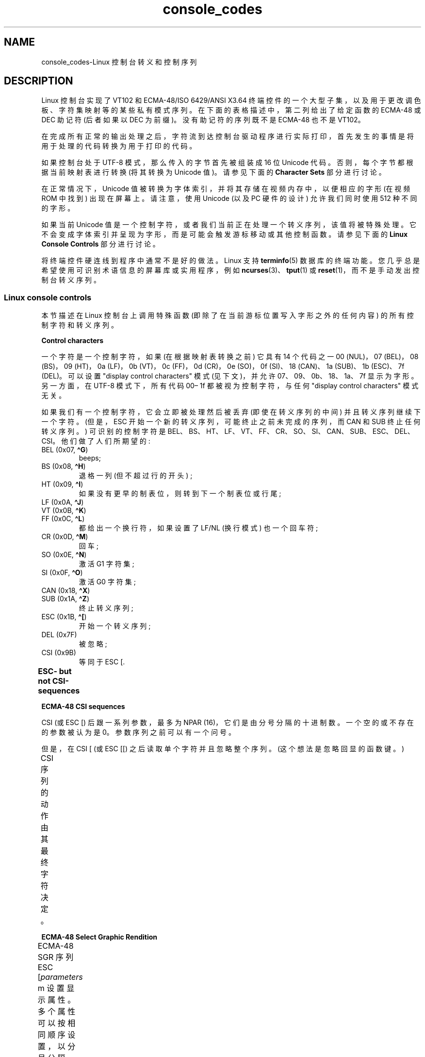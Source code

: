 .\" -*- coding: UTF-8 -*-
'\" t
.\" Copyright (c) 1996 Andries Brouwer <aeb@cwi.nl>, Mon Oct 31 22:13:04 1996
.\"
.\" SPDX-License-Identifier: GPL-2.0-or-later
.\"
.\" This is combined from many sources.
.\" For Linux, the definitive source is of course console.c.
.\" About vt100-like escape sequences in general there are
.\" the ISO 6429 and ISO 2022 norms, the descriptions of
.\" an actual vt100, and the xterm docs (ctlseqs.ms).
.\" Substantial portions of this text are derived from a write-up
.\" by Eric S. Raymond <esr@thyrsus.com>.
.\"
.\" Tiny correction, aeb, 961107.
.\"
.\" 2006-05-27, Several corrections - Thomas E. Dickey
.\"
.\"*******************************************************************
.\"
.\" This file was generated with po4a. Translate the source file.
.\"
.\"*******************************************************************
.TH console_codes 4 2023\-02\-05 "Linux man\-pages 6.03" 
.SH NAME
console_codes\-Linux 控制台转义和控制序列
.SH DESCRIPTION
Linux 控制台实现了 VT102 和 ECMA\-48/ISO 6429/ANSI X3.64
终端控件的一个大型子集，以及用于更改调色板、字符集映射等的某些私有模式序列。 在下面的表格描述中，第二列给出了给定函数的 ECMA\-48 或 DEC
助记符 (后者如果以 DEC 为前缀)。 没有助记符的序列既不是 ECMA\-48 也不是 VT102。
.PP
在完成所有正常的输出处理之后，字符流到达控制台驱动程序进行实际打印，首先发生的事情是将用于处理的代码转换为用于打印的代码。
.PP
如果控制台处于 UTF\-8 模式，那么传入的字节首先被组装成 16 位 Unicode 代码。 否则，每个字节都根据当前映射表进行转换 (将其转换为
Unicode 值)。 请参见下面的 \fBCharacter Sets\fP 部分进行讨论。
.PP
在正常情况下，Unicode 值被转换为字体索引，并将其存储在视频内存中，以便相应的字形 (在视频 ROM 中找到) 出现在屏幕上。 请注意，使用
Unicode (以及 PC 硬件的设计) 允许我们同时使用 512 种不同的字形。
.PP
如果当前 Unicode 值是一个控制字符，或者我们当前正在处理一个转义序列，该值将被特殊处理。
它不会变成字体索引并呈现为字形，而是可能会触发游标移动或其他控制函数。 请参见下面的 \fBLinux Console Controls\fP 部分进行讨论。
.PP
将终端控件硬连线到程序中通常不是好的做法。 Linux 支持 \fBterminfo\fP(5) 数据库的终端功能。
您几乎总是希望使用可识别术语信息的屏幕库或实用程序，例如 \fBncurses\fP(3)、\fBtput\fP(1) 或
\fBreset\fP(1)，而不是手动发出控制台转义序列。
.SS "Linux console controls"
本节描述在 Linux 控制台上调用特殊函数 (即除了在当前游标位置写入字形之外的任何内容) 的所有控制字符和转义序列。
.PP
\fBControl characters\fP
.PP
一个字符是一个控制字符，如果 (在根据映射表转换之前) 它具有 14 个代码之一 00 (NUL)，07 (BEL)，08 (BS)，09
(HT)，0a (LF)，0b (VT)，0c (FF)，0d (CR)，0e (SO)，0f (SI)、18 (CAN)、1a (SUB)、1b
(ESC)、7f (DEL)。 可以设置 "display control characters" 模式 (见下文)，并允许
07、09、0b、18、1a、7f 显示为字形。 另一方面，在 UTF\-8 模式下，所有代码 00\[en] 1f 都被视为控制字符，与任何
"display control characters" 模式无关。
.PP
如果我们有一个控制字符，它会立即被处理然后被丢弃 (即使在转义序列的中间) 并且转义序列继续下一个字符。 (但是，ESC
开始一个新的转义序列，可能终止之前未完成的序列，而 CAN 和 SUB 终止任何转义序列。) 可识别的控制字符是
BEL、BS、HT、LF、VT、FF、CR、SO、SI、CAN、SUB、ESC、DEL、CSI。 他们做了人们所期望的:
.TP 
BEL (0x07, \fB\[ha]G\fP)
beeps;
.TP 
BS (0x08, \fB\[ha]H\fP)
退格一列 (但不超过行的开头) ;
.TP 
HT (0x09, \fB\[ha]I\fP)
如果没有更早的制表位，则转到下一个制表位或行尾;
.TP 
LF (0x0A, \fB\[ha]J\fP)
.TQ
VT (0x0B, \fB\[ha]K\fP)
.TQ
FF (0x0C, \fB\[ha]L\fP)
都给出一个换行符，如果设置了 LF/NL (换行模式) 也一个回车符;
.TP 
CR (0x0D, \fB\[ha]M\fP)
回车;
.TP 
SO (0x0E, \fB\[ha]N\fP)
激活 G1 字符集;
.TP 
SI (0x0F, \fB\[ha]O\fP)
激活 G0 字符集;
.TP 
CAN (0x18, \fB\[ha]X\fP)
.TQ
SUB (0x1A, \fB\[ha]Z\fP)
终止转义序列;
.TP 
ESC (0x1B, \fB\[ha][\fP)
开始一个转义序列;
.TP 
DEL (0x7F)
被忽略;
.TP 
CSI (0x9B)
等同于 ESC [.
.PP
\fBESC\- but not CSI\-sequences\fP
.ad l
.TS
l l lx.
ESC c	RIS	Reset.
ESC D	IND	Linefeed.
ESC E	NEL	Newline.
ESC H	HTS	Set tab stop at current column.
ESC M	RI	Reverse linefeed.
ESC Z	DECID	T{
DEC private identification. The kernel
returns the string  ESC [ ? 6 c, claiming
that it is a VT102.
T}
ESC 7	DECSC	T{
Save current state (cursor coordinates,
attributes, character sets pointed at by G0, G1).
T}
ESC 8	DECRC	T{
Restore state most recently saved by ESC 7.
T}
ESC %		Start sequence selecting character set
ESC % @		\0\0\0Select default (ISO 646 / ISO 8859\-1)
ESC % G		\0\0\0Select UTF\-8
ESC % 8		\0\0\0Select UTF\-8 (obsolete)
ESC # 8	DECALN	T{
DEC screen alignment test \- fill screen with E's.
T}
ESC (		T{
Start sequence defining G0 character set
(followed by one of B, 0, U, K, as below)
T}
ESC ( B		T{
Select default (ISO 8859\-1 mapping).
T}
ESC ( 0		T{
Select VT100 graphics mapping.
T}
ESC ( U		T{
Select null mapping \- straight to character ROM.
T}
ESC ( K		T{
Select user mapping \- the map that is loaded by the utility \fBmapscrn\fP(8).
T}
ESC )		T{
Start sequence defining G1 (followed by one of B, 0, U, K, as above).
T}
ESC >	DECPNM	Set numeric keypad mode
ESC =	DECPAM	Set application keypad mode
ESC ]	OSC	T{
Operating System Command prefix.
T}
ESC ] R		Reset palette.
ESC ] P		T{
Set palette, with parameter given in 7 hexadecimal digits \fInrrggbb\fP after
the final P. Here \fIn\fP is the color (0\[en]15), and \fIrrggbb\fP indicates
the red/green/blue values (0\[en]255).
T}
.TE
.ad
.PP
\fBECMA\-48 CSI sequences\fP
.PP
CSI (或 ESC [) 后跟一系列参数，最多为 NPAR (16)，它们是由分号分隔的十进制数。 一个空的或不存在的参数被认为是 0。
参数序列之前可以有一个问号。
.PP
但是，在 CSI [ (或 ESC [[) 之后读取单个字符并且忽略整个序列。 (这个想法是忽略回显的函数键。)
.PP
CSI 序列的动作由其最终字符决定。
.ad l
.TS
l l lx.
@	ICH	T{
Insert the indicated # of blank characters.
T}
A	CUU	T{
Move cursor up the indicated # of rows.
T}
B	CUD	T{
Move cursor down the indicated # of rows.
T}
C	CUF	T{
Move cursor right the indicated # of columns.
T}
D	CUB	T{
Move cursor left the indicated # of columns.
T}
E	CNL	T{
Move cursor down the indicated # of rows, to column 1.
T}
F	CPL	T{
Move cursor up the indicated # of rows, to column 1.
T}
G	CHA	T{
Move cursor to indicated column in current row.
T}
H	CUP	T{
Move cursor to the indicated row, column (origin at 1,1).
T}
J	ED	T{
Erase display (default: from cursor to end of display).
T}
		T{
ESC [ 1 J: erase from start to cursor.
T}
		T{
ESC [ 2 J: erase whole display.
T}
		T{
ESC [ 3 J: erase whole display including scroll\-back
buffer (since Linux 3.0).
T}
.\" ESC [ 3 J: commit f8df13e0a901fe55631fed66562369b4dba40f8b
K	EL	T{
Erase line (default: from cursor to end of line).
T}
		T{
ESC [ 1 K: erase from start of line to cursor.
T}
		T{
ESC [ 2 K: erase whole line.
T}
L	IL	T{
Insert the indicated # of blank lines.
T}
M	DL	T{
Delete the indicated # of lines.
T}
P	DCH	T{
Delete the indicated # of characters on current line.
T}
X	ECH	T{
Erase the indicated # of characters on current line.
T}
a	HPR	T{
Move cursor right the indicated # of columns.
T}
c	DA	T{
Answer ESC [ ? 6 c: "I am a VT102".
T}
d	VPA	T{
Move cursor to the indicated row, current column.
T}
e	VPR	T{
Move cursor down the indicated # of rows.
T}
f	HVP	T{
Move cursor to the indicated row, column.
T}
g	TBC	T{
Without parameter: clear tab stop at current position.
T}
		T{
ESC [ 3 g: delete all tab stops.
T}
h	SM	Set Mode (see below).
l	RM	Reset Mode (see below).
m	SGR	Set attributes (see below).
n	DSR	Status report (see below).
q	DECLL	Set keyboard LEDs.
		ESC [ 0 q: clear all LEDs
		ESC [ 1 q: set Scroll Lock LED
		ESC [ 2 q: set Num Lock LED
		ESC [ 3 q: set Caps Lock LED
r	DECSTBM	T{
Set scrolling region; parameters are top and bottom row.
T}
s	?	Save cursor location.
u	?	Restore cursor location.
\`	HPA	T{
Move cursor to indicated column in current row.
T}
.TE
.ad
.PP
\fBECMA\-48 Select Graphic Rendition\fP
.PP
ECMA\-48 SGR 序列 ESC [\fIparameters\fP m 设置显示属性。 多个属性可以按相同顺序设置，以分号分隔。 空参数
(在分号或字符串起始符或终止符之间) 被解释为零。
.ad l
.TS
l lx.
param	result
0	T{
reset all attributes to their defaults
T}
1	set bold
2	T{
set half\-bright (simulated with color on a color display)
T}
3	set italic (since Linux 2.6.22; simulated with color on a color display)
4	T{
set underscore (simulated with color on a color display)
(the colors used to simulate dim or underline are set
using ESC ] ...)
T}
5	set blink
7	set reverse video
10	T{
reset selected mapping, display control flag,
and toggle meta flag (ECMA\-48 says "primary font").
T}
11	T{
select null mapping, set display control flag,
reset toggle meta flag (ECMA\-48 says "first alternate font").
T}
12	T{
select null mapping, set display control flag,
set toggle meta flag (ECMA\-48 says "second alternate font").
The toggle meta flag
causes the high bit of a byte to be toggled
before the mapping table translation is done.
T}
21	T{
set underline; before Linux 4.17, this value
set normal intensity (as is done in many other terminals)
T}
22	set normal intensity
23	italic off (since Linux 2.6.22)
24	underline off
25	blink off
27	reverse video off
30	set black foreground
31	set red foreground
32	set green foreground
33	set brown foreground
34	set blue foreground
35	set magenta foreground
36	set cyan foreground
37	set white foreground
38	T{
256/24\-bit foreground color follows, shoehorned into 16 basic colors
(before Linux 3.16: set underscore on, set default foreground color)
T}
39	T{
set default foreground color
(before Linux 3.16: set underscore off, set default foreground color)
T}
40	set black background
41	set red background
42	set green background
43	set brown background
44	set blue background
45	set magenta background
46	set cyan background
47	set white background
48	T{
256/24\-bit background color follows, shoehorned into 8 basic colors
T}
49	set default background color
90..97	T{
set foreground to bright versions of 30..37
T}
100..107	T{
set background, same as 40..47 (bright not supported)
T}
.TE
.ad
.PP
命令 38 和 48 需要进一步的参数:
.TS
l lx.
;5;x	T{
256 color: values 0..15 are IBGR (black, red, green, ... white),
16..231 a 6x6x6 color cube, 232..255 a grayscale ramp
T}
;2;r;g;b	T{
24\-bit color, r/g/b components are in the range 0..255
T}
.TE
.PP
\fBECMA\-48 Mode Switches\fP
.TP 
ESC [ 3 h
DECCRM (default off): 显示控制字符。
.TP 
ESC [ 4 h
DECIM (default off): 设置插入模式。
.TP 
ESC [ 20 h
.\"
LF/NL (默认关闭) : 自动跟随 LF、VT 或 FF 的回波与 CR。
.PP
.\"
\fBECMA\-48 Status Report Commands\fP
.TP 
ESC [ 5 n
设备状态报告 (DSR): Answer is ESC [0 n (终端 OK).
.TP 
ESC [ 6 n
.\"
游标位置报告 (CPR): Answer is ESC [\fIy\fP ;\fIx\fP R，其中 \fIx,y\fP 是游标位置。
.PP
\fBDEC Private Mode (DECSET/DECRST) sequences\fP
.PP
.\"
这些在 ECMA\-48 中没有描述。 我们列出了设置模式序列; 重置模式序列是通过用 \[aq] l\[aq] 替换最终的 \[aq] h\[aq]
获得的。
.TP 
ESC [ ? 1 h
DECCKM (default off): 设置后，游标键发送 ESC O 前缀，而不是 ESC [。
.TP 
ESC [ ? 3 h
DECCOLM (default off = 80 columns): 80/132 列模式开关。 驱动程序消息来源指出，仅此还不够;
某些用户模式实用程序 (例如 \fBresizecons\fP(8)) 必须更改控制台视频卡上的硬件寄存器。
.TP 
ESC [ ? 5 h
DECSCNM (default off): 设置反向视频模式。
.TP 
ESC [ ? 6 h
DECOM (default off): 设置后，游标寻址相对于滚动区域的左上角。
.TP 
ESC [ ? 7 h
DECAWM (default on): 设置自动换行。 在这种模式下，在第 80 列 (或 DECCOLM 的第 132 列打开)
之后发出的图形字符强制换行到下一行的开头。
.TP 
ESC [ ? 8 h
DECARM (default on): 设置键盘自动重复。
.TP 
ESC [ ? 9 h
X10 鼠标报告 (默认关闭) : 将报告模式设置为 1 (或重置为 0) \[em]，请参见下文。
.TP 
ESC [ ? 25 h
DECTECM (default on): 使游标可见。
.TP 
ESC [ ? 1000 h
.\"
X11 鼠标报告 (默认关闭) : 将报告模式设置为 2 (或重置为 0) \[em]，请参见下文。
.PP
\fBLinux Console Private CSI Sequences\fP
.PP
.\"
以下序列既不是 ECMA\-48 也不是原生 VT102。 它们原生于 Linux 控制台驱动程序。 SGR 参数中的颜色: 0 = 黑色，1 =
红色，2 = 绿色，3 = 棕色，4 = 蓝色，5 = 品红色，6 = 青色，7 = 白色; 8\[en] 15=0\[en] 7 的明亮版本。
.TS
l lx.
ESC [ 1 ; \fIn\fP ]	T{
Set color \fIn\fP as the underline color.
T}
ESC [ 2 ; \fIn\fP ]	T{
Set color \fIn\fP as the dim color.
T}
ESC [ 8 ]       	T{
Make the current color pair the default attributes.
T}
ESC [ 9 ; \fIn\fP ]	T{
Set screen blank timeout to \fIn\fP minutes.
T}
ESC [ 10 ; \fIn\fP ]	T{
Set bell frequency in Hz.
T}
ESC [ 11 ; \fIn\fP ]	T{
Set bell duration in msec.
T}
ESC [ 12 ; \fIn\fP ]	T{
Bring specified console to the front.
T}
ESC [ 13 ]      	T{
打开屏幕。
T}
ESC [ 14 ; \fIn\fP ]   	T{
Set the VESA powerdown interval in minutes.
T}
ESC [ 15 ]	T{
Bring the previous console to the front
(since Linux 2.6.0).
T}
ESC [ 16 ; \fIn\fP ]	T{
Set the cursor blink interval in milliseconds
(since Linux 4.2).
T}
.\" commit bd63364caa8df38bad2b25b11b2a1b849475cce5
.TE
.SS "Character sets"
内核知道大约 4 个字节到控制台屏幕符号的翻译。 这四个表是: a) Latin1 \-> PC，b) VT100 显卡 \-> PC，c)
PC \-> PC，d) 用户自定义。
.PP
有两种字符集，称为 G0 和 G1，其中一种是当前字符集。 (最初为 G0。) 键入 \fB\[ha]N\fP 会使 G1 变为电流，\fB\[ha]O\fP 会使
G0 变为电流。
.PP
这些变量 G0 和 G1 指向一个转换表，用户可以更改。 最初它们分别指向表 a) 和 b)。 序列 ESC (B 和 ESC (0 和 ESC (U
和 ESC (K 导致 G0 指向转换表 a)、b)、c) 和 d)。 序列 ESC) B 和 ESC) 0 和 ESC) U 和 ESC) K
分别导致 G1 指向转换表 a)、b)、c) 和 d)。
.PP
序列 ESC c 导致最终重置，如果屏幕全是乱码，这就是您想要的。 通常建议的 "echo \[ha]V\[ha]O" 只会使 G0
成为电流，但不能保证 G0 指向表 a)。 在某些发行版中，有一个程序 \fBreset\fP(1) 只执行 "echo \[ha][c"。 如果控制台的
terminfo 条目是正确的 (并且有一个条目 rs1=\eEc)，那么 "tput reset" 也可以工作。
.PP
用户定义的映射表可以使用 \fBmapscrn\fP(8) 来设置。 映射的结果是，如果打印了一个符号 c，那么这个符号 s= map[c]
就被送到了显存中。 对应于 s 的位图位于字符 ROM 中，可以使用 \fBsetfont\fP(8) 进行更改。
.SS "Mouse tracking"
鼠标跟踪工具旨在返回 \fBxterm\fP(1)\-compatible 鼠标状态报告。
因为控制台驱动程序无法知道鼠标的设备或类型，所以只有当虚拟终端驱动程序接收到鼠标更新 ioctl 时，这些报告才会在控制台输入流中返回。 这些
ioctl 必须由鼠标感知的用户模式应用程序 (例如 \fBgpm\fP(8) 守护程序) 生成。
.PP
\fBxterm\fP(1) 生成的鼠标跟踪转义序列将数字参数编码为单个字符，如 \fIvalue\fP+040。例如，\[aq]!\[aq] 为 1。
屏幕坐标系从 1 开始。
.PP
X10 兼容模式在按下按钮时发送一个转义序列，对位置和按下的鼠标按钮进行编码。 它通过发送 ESC [?9 小时并使用 ESC [?9 升。
按下按钮时，\fBxterm\fP(1) 发送 ESC [M \fIbxy\fP (6 个字符)。 这里的 \fIb\fP 就是 button\-1，\fIx\fP 和 \fIy\fP
就是按下按钮时鼠标的 x 和 y 坐标。 这与内核生成的代码相同。
.PP
正常跟踪模式 (未在 Linux 2.0.24 中实现) 在按下和释放按钮时发送转义序列。 修饰符信息也被发送。 它通过发送 ESC [?1000
小时并禁用 ESC [?1000 升。 在按下或释放按钮时，\fBxterm\fP(1) 发送 ESC [M \fIbxy\fP.  \fIb\fP
的低两位编码按键信息: 0=MB1 按下，1=MB2 按下，2=MB3 按下，3 = 释放。 较高的位编码按下按钮时按下的修饰符，并将它们加在一起:
4=Shift，8=Meta，16=Control。 同样，\fIx\fP 和 \fIy\fP 是鼠标事件的 x 和 y 坐标。 左上角是 (1,1)。
.SS "Comparisons with other terminals"
.\"
许多不同的终端类型被描述为 "VT100\-compatible"，例如 Linux 控制台。 在这里，我们讨论 Linux
调音台与其他两个最重要的调音台 DEC VT102 和 \fBxterm\fP(1) 之间的区别。
.PP
\fBControl\-character handling\fP
.PP
VT102 还识别以下控制字符:
.TP 
NUL (0x00)
被忽略;
.TP 
ENQ (0x05)
触发回复消息;
.TP 
DC1 (0x11, \fB\[ha]Q\fP, XON)
恢复传输;
.TP 
DC3 (0x13, \fB\[ha]S\fP, XOFF)
导致 VT100 忽略 (并停止传输) 除 XOFF 和 XON 之外的所有代码。
.PP
终端驱动程序可能会启用类似 VT100 的 DC1/DC3 处理。
.PP
.\"
\fBxterm\fP(1) 程序 (在 VT100 模式下) 识别控制字符 BEL、BS、HT、LF、VT、FF、CR、SO、SI、ESC。
.PP
\fBEscape sequences\fP
.PP
VT100 控制台序列未在 Linux 控制台上实现:
.TS
l l l.
ESC N	SS2	T{
Single shift 2. (Select G2 character set for the next character only.)
T}
ESC O	SS3	T{
Single shift 3. (Select G3 character set for the next character only.)
T}
ESC P	DCS	T{
Device control string (ended by ESC \e)
T}
ESC X	SOS	Start of string.
ESC \[ha]	PM	Privacy message (ended by ESC \e)
ESC \e	ST	String terminator
ESC * ...		Designate G2 character set
ESC + ...		Designate G3 character set
.TE
.PP
程序 \fBxterm\fP(1) (在 VT100 模式下) 识别 ESC c、ESC#8、ESC >、ESC=、ESC D、ESC E、ESC
H、ESC M、ESC N、ESC O、ESC P ... ESC\e, ESC Z (它回答 ESC [ ? 1 ; 2 c, "I am a
VT100 with advanced video option") and ESC \[ha] ... ESC\e 含义同上。 它接受 ESC (,
ESC)、ESC *、ESC + 后跟 0、A、B 分别表示 DEC 特殊字符和线条图集、UK 和 US\-ASCII。
.PP
用户可以配置 \fBxterm\fP(1) 以响应 VT220 特定的控制序列，并且它将根据配置和初始化的方式将自己标识为 VT52、VT100 和更高版本。
.PP
它接受 ESC] (OSC) 来设置某些资源。 除了 ECMA\-48 字符串终止符 (ST) 之外，\fBxterm\fP(1) 还接受 BEL 来终止
OSC 字符串。 这些是 \fBxterm\fP(1): 识别的几个 OSC 控制序列
.TS
l l.
ESC ] 0 ; \fItxt\fP ST	T{
Set icon name and window title to \fItxt\fP.
T}
ESC ] 1 ; \fItxt\fP ST	Set icon name to \fItxt\fP.
ESC ] 2 ; \fItxt\fP ST	Set window title to \fItxt\fP.
ESC ] 4 ; \fInum\fP; \fItxt\fP ST	Set ANSI color \fInum\fP to \fItxt\fP.
ESC ] 10 ; \fItxt\fP ST	Set dynamic text color to \fItxt\fP.
ESC ] 4 6 ; \fIname\fP ST	T{
Change log file to \fIname\fP (normally disabled by a compile\-time option).
T}
ESC ] 5 0 ; \fIfn\fP ST	Set font to \fIfn\fP.
.TE
.PP
它以略微修改的含义识别以下内容 (保存更多状态，表现更接近 VT100/VT220) :
.TS
l l l.
ESC 7  DECSC	Save cursor
ESC 8  DECRC	Restore cursor
.TE
.PP
它还识别
.TS
l l lx.
ESC F		T{
Cursor to lower left corner of screen (if enabled
by \fBxterm\fP(1)'s \fBhpLowerleftBugCompat\fP resource).
T}
ESC l		Memory lock (per HP terminals).
		Locks memory above the cursor.
ESC m		Memory unlock (per HP terminals).
ESC n	LS2	Invoke the G2 character set.
ESC o	LS3	Invoke the G3 character set.
ESC |	LS3R	Invoke the G3 character set as GR.
ESC }	LS2R	Invoke the G2 character set as GR.
ESC \[ti]	LS1R	Invoke the G1 character set as GR.
.TE
.PP
.\"
它还可以识别 ESC % 并提供比 Linux 控制台更完整的 UTF\-8 实现。
.PP
\fBCSI Sequences\fP
.PP
\fBxterm\fP(1) 的旧版本，例如 X11R5，将闪烁 SGR 解释为粗体 SGR。 后来实现 ANSI 颜色的版本，例如 1995 年的
XFree86 3.1.2A，通过允许将闪烁属性显示为颜色来改进这一点。 xterm 的现代版本将闪烁 SGR 实现为闪烁文本，并且仍然允许彩色文本作为
SGR 的替代呈现。 库存 X11R6 版本在 X11R6.8 版本之前无法识别颜色设置 SGR，其中包含 XFree86 xterm。 Linux
识别的所有 ECMA\-48 CSI 序列也被 \fIxterm\fP 识别，但是 \fBxterm\fP(1) 实现了几个 Linux 不识别的 ECMA\-48 和
DEC 控制序列。
.PP
\fBxterm\fP(1) 程序可以识别上面列出的所有 DEC 专用模式序列，但不能识别 Linux 专用模式序列。 有关 \fBxterm\fP(1)'s
自己的私有模式序列的讨论，请参见 Edward Moy、Stephen Gildea 和 Thomas E.\&Dickey 的 \fIXterm Control Sequences\fP 文档，该文档随 X 发行版一起提供。 该文档虽然简洁，但比本手册页长得多。 对于按时间顺序排列的概述，
.PP
.RS
.UR http://invisible\-island.net\:/xterm\:/xterm.log.html
.UE
.RE
.PP
xterm 的细节变化。
.PP
\fIvttest\fP 程序
.PP
.RS
.UR http://invisible\-island.net\:/vttest/
.UE
.RE
.PP
演示了许多这些控制序列。 \fBxterm\fP(1) 源代码分发还包含练习其他特性的示例脚本。
.SH NOTES
ESC 8 (DECRC) 无法恢复用 ESC % 更改的字符集。
.SH BUGS
在 Linux 2.0.23 中，CSI 被破坏，转义序列中的 NUL 不被忽略。
.PP
一些较旧的内核版本 (在 Linux 2.0 之后) 解释 8 位控制序列。 这些 "C1 controls" 使用 128 到 159
之间的代码来替换 ESC [, ESC ] 和类似的双字节控制序列启动器。 现代内核中有一些片段 (被忽略或被支持 UTF\-8
的更改破坏)，但实现不完整，应被视为不可靠。
.PP
Linux "private mode" 序列不遵循 ECMA\-48 中私有模式控制序列的规则。 特别是，那些以] 结尾的不使用标准终止符。 OSC
(设置调色板) 序列是一个更大的问题，因为 \fBxterm\fP(1) 可能会将其解释为需要字符串终止符 (ST) 的控制序列。 与将被忽略的
\fBsetterm\fP(1) 序列不同 (因为它们是无效的控制序列)，调色板序列将使 \fBxterm\fP(1) 看起来挂起
(尽管按回车键可以解决这个问题)。 为了适应已硬编码为使用 Linux 控制序列的应用程序，请将 \fBxterm\fP(1) 资源
\fBbrokenLinuxOSC\fP 设置为 true。
.PP
本文档的旧版本暗示 Linux 识别不可见文本的 ECMA\-48 控制序列。 它被忽略了。
.SH "SEE ALSO"
\fBioctl_console\fP(2), \fBcharsets\fP(7)
.PP
.SH [手册页中文版]
.PP
本翻译为免费文档；阅读
.UR https://www.gnu.org/licenses/gpl-3.0.html
GNU 通用公共许可证第 3 版
.UE
或稍后的版权条款。因使用该翻译而造成的任何问题和损失完全由您承担。
.PP
该中文翻译由 wtklbm
.B <wtklbm@gmail.com>
根据个人学习需要制作。
.PP
项目地址:
.UR \fBhttps://github.com/wtklbm/manpages-chinese\fR
.ME 。
